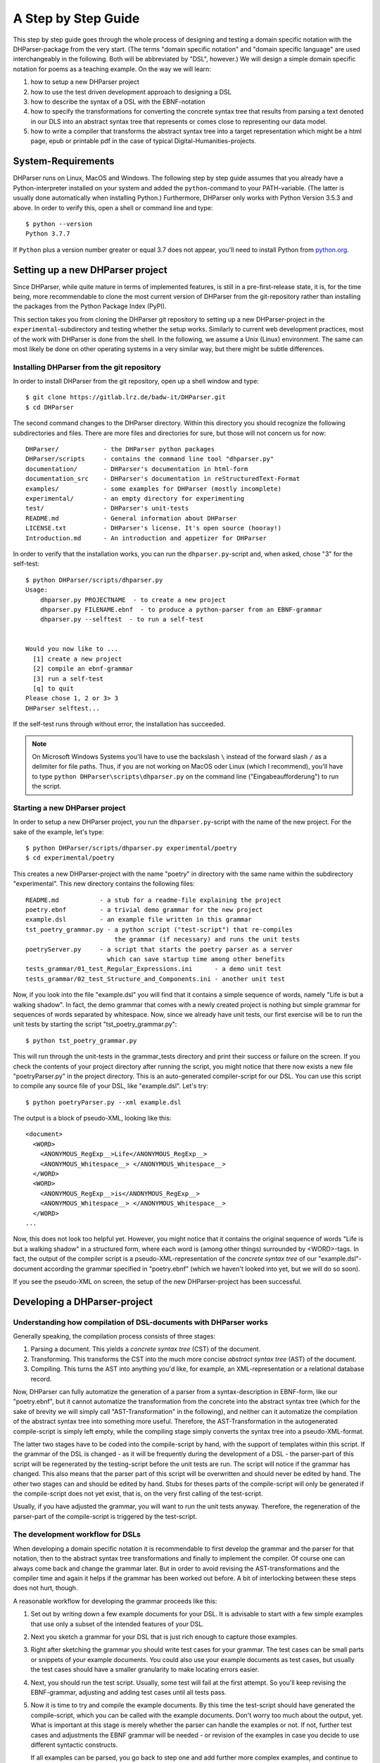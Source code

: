 A Step by Step Guide
********************

This step by step guide goes through the whole process of designing and
testing a domain specific notation with the DHParser-package from the
very start. (The terms "domain specific notation" and "domain specific
language" are used interchangeably in the following. Both will be
abbreviated by "DSL", however.) We will design a simple domain specific
notation for poems as a teaching example. On the way we will learn:

1. how to setup a new DHParser project

2. how to use the test driven development approach to designing a DSL

3. how to describe the syntax of a DSL with the EBNF-notation

4. how to specify the transformations for converting the concrete syntax tree
   that results from parsing a text denoted in our DLS into an abstract syntax
   tree that represents or comes close to representing our data model.

5. how to write a compiler that transforms the abstract syntax tree into a
   target representation which might be a html page, epub or printable pdf in
   the case of typical Digital-Humanities-projects.


System-Requirements
===================

DHParser runs on Linux, MacOS and Windows. The following step by step
guide assumes that you already have a Python-interpreter installed on
your system and added the ``python``-command to your PATH-variable. (The
latter is usually done automatically when installing Python.)
Furthermore, DHParser only works with Python Version 3.5.3 and above. In
order to verify this, open a shell or command line and type::

    $ python --version
    Python 3.7.7

If ``Python`` plus a version number greater or equal 3.7 does not appear, you'll
need to install Python from `python.org <https://python.org>`_.


Setting up a new DHParser project
=================================

Since DHParser, while quite mature in terms of implemented features, is still
in a pre-first-release state, it is, for the time being, more recommendable to
clone the most current version of DHParser from the git-repository rather than
installing the packages from the Python Package Index (PyPI).

This section takes you from cloning the DHParser git repository to setting up
a new DHParser-project in the ``experimental``-subdirectory and testing
whether the setup works. Similarly to current web development practices, most
of the work with DHParser is done from the shell. In the following, we assume
a Unix (Linux) environment. The same can most likely be done on other
operating systems in a very similar way, but there might be subtle
differences.


Installing DHParser from the git repository
-------------------------------------------

In order to install DHParser from the git repository, open up a shell window
and type::

    $ git clone https://gitlab.lrz.de/badw-it/DHParser.git
    $ cd DHParser

The second command changes to the DHParser directory. Within this directory
you should recognize the following subdirectories and files. There are more
files and directories for sure, but those will not concern us for now::

    DHParser/            - the DHParser python packages
    DHParser/scripts     - contains the command line tool "dhparser.py"
    documentation/       - DHParser's documentation in html-form
    documentation_src    - DHParser's documentation in reStructuredText-Format
    examples/            - some examples for DHParser (mostly incomplete)
    experimental/        - an empty directory for experimenting
    test/                - DHParser's unit-tests
    README.md            - General information about DHParser
    LICENSE.txt          - DHParser's license. It's open source (hooray!)
    Introduction.md      - An introduction and appetizer for DHParser

In order to verify that the installation works, you can run the
``dhparser.py``-script and, when asked, chose "3" for the self-test::

    $ python DHParser/scripts/dhparser.py
    Usage:
        dhparser.py PROJECTNAME  - to create a new project
        dhparser.py FILENAME.ebnf  - to produce a python-parser from an EBNF-grammar
        dhparser.py --selftest  - to run a self-test


    Would you now like to ...
      [1] create a new project
      [2] compile an ebnf-grammar
      [3] run a self-test
      [q] to quit
    Please chose 1, 2 or 3> 3
    DHParser selftest...


If the self-test runs through without error, the installation has succeeded.

.. note:: On Microsoft Windows Systems you'll have to use the backslash ``\``
    instead of the forward slash ``/`` as a delimiter for file paths. Thus,
    if you are not working on MacOS oder Linux (which I recommend), you'll
    have to type ``python DHParser\scripts\dhparser.py`` on the command line
    ("Eingabeaufforderung") to run the script.


Starting a new DHParser project
-------------------------------

In order to setup a new DHParser project, you run the ``dhparser.py``-script
with the name of the new project. For the sake of the example, let's type::

    $ python DHParser/scripts/dhparser.py experimental/poetry
    $ cd experimental/poetry

This creates a new DHParser-project with the name "poetry" in directory with
the same name within the subdirectory "experimental". This new directory
contains the following files::

    README.md           - a stub for a readme-file explaining the project
    poetry.ebnf         - a trivial demo grammar for the new project
    example.dsl         - an example file written in this grammar
    tst_poetry_grammar.py - a python script ("test-script") that re-compiles
                            the grammar (if necessary) and runs the unit tests
    poetryServer.py     - a script that starts the poetry parser as a server
                          which can save startup time among other benefits
    tests_grammar/01_test_Regular_Expressions.ini      - a demo unit test
    tests_grammar/02_test_Structure_and_Components.ini - another unit test

Now, if you look into the file "example.dsl" you will find that it contains a
simple sequence of words, namely "Life is but a walking shadow". In fact, the
demo grammar that comes with a newly created project is nothing but simple
grammar for sequences of words separated by whitespace. Now, since we already
have unit tests, our first exercise will be to run the unit tests by starting
the script "tst_poetry_grammar.py"::

    $ python tst_poetry_grammar.py

This will run through the unit-tests in the grammar_tests directory and print
their success or failure on the screen. If you check the contents of your
project directory after running the script, you might notice that there now
exists a new file "poetryParser.py" in the project directory. This is an
auto-generated compiler-script for our DSL. You can use this script to compile
any source file of your DSL, like "example.dsl". Let's try::

    $ python poetryParser.py --xml example.dsl

The output is a block of pseudo-XML, looking like this::

    <document>
      <WORD>
        <ANONYMOUS_RegExp__>Life</ANONYMOUS_RegExp__>
        <ANONYMOUS_Whitespace__> </ANONYMOUS_Whitespace__>
      </WORD>
      <WORD>
        <ANONYMOUS_RegExp__>is</ANONYMOUS_RegExp__>
        <ANONYMOUS_Whitespace__> </ANONYMOUS_Whitespace__>
      </WORD>
    ...

Now, this does not look too helpful yet. However, you might notice
that it contains the original sequence of words
"Life is but a walking shadow" in a structured form, where each word is
(among other things) surrounded by <WORD>-tags. In fact, the output of the
compiler script is a pseudo-XML-representation of the *concrete syntax tree*
of our "example.dsl"-document according the grammar specified in "poetry.ebnf"
(which we haven't looked into yet, but we will do so soon).

If you see the pseudo-XML on screen, the setup of the new DHParser-project
has been successful.

Developing a DHParser-project
=============================

Understanding how compilation of DSL-documents with DHParser works
------------------------------------------------------------------

Generally speaking, the compilation process consists of three stages:

1. Parsing a document. This yields a *concrete syntax tree* (CST) of the
   document.

2. Transforming. This transforms the CST into the much more concise *abstract
   syntax tree* (AST) of the document.

3. Compiling. This turns the AST into anything you'd like, for example, an
   XML-representation or a relational database record.

Now, DHParser can fully automatize the generation of a parser from a
syntax-description in EBNF-form, like our "poetry.ebnf", but it cannot
automatize the transformation from the concrete into the abstract syntax
tree (which for the sake of brevity we will simply call
"AST-Transformation" in the following), and neither can it automatize
the compilation of the abstract syntax tree into something more useful.
Therefore, the AST-Transformation in the autogenerated compile-script is
simply left empty, while the compiling stage simply converts the syntax
tree into a pseudo-XML-format.

The latter two stages have to be coded into the compile-script by hand, with
the support of templates within this script. If the grammar of the DSL is
changed - as it will be frequently during the development of a DSL - the
parser-part of this script will be regenerated by the testing-script before
the unit tests are run. The script will notice if the grammar has changed.
This also means that the parser part of this script will be overwritten and
should never be edited by hand. The other two stages can and should be edited
by hand. Stubs for theses parts of the compile-script will only be generated
if the compile-script does not yet exist, that is, on the very first calling
of the test-script.

Usually, if you have adjusted the grammar, you will want to run the unit tests
anyway. Therefore, the regeneration of the parser-part of the compile-script
is triggered by the test-script.

The development workflow for DSLs
---------------------------------

When developing a domain specific notation it is recommendable to first
develop the grammar and the parser for that notation, then to the abstract
syntax tree transformations and finally to implement the compiler. Of course
one can always come back and change the grammar later. But in order to avoid
revising the AST-transformations and the compiler time and again it helps if
the grammar has been worked out before. A bit of interlocking between these
steps does not hurt, though.

A reasonable workflow for developing the grammar proceeds like this:

1. Set out by writing down a few example documents for your DSL. It is
   advisable to start with a few simple examples that use only a subset of the
   intended features of your DSL.

2. Next you sketch a grammar for your DSL that is just rich enough to capture
   those examples.

3. Right after sketching the grammar you should write test cases for your
   grammar. The test cases can be small parts or snippets of your example
   documents. You could also use your example documents as test cases, but
   usually the test cases should have a smaller granularity to make locating
   errors easier.

4. Next, you should run the test script. Usually, some test will fail at
   the first attempt. So you'll keep revising the EBNF-grammar, adjusting and
   adding test cases until all tests pass.

5. Now it is time to try and compile the example documents. By this time the
   test-script should have generated the compile-script, which you can be
   called with the example documents. Don't worry too much about the output,
   yet. What is important at this stage is merely whether the parser can
   handle the examples or not. If not, further test cases and adjustments the
   EBNF grammar will be needed - or revision of the examples in case you
   decide to use different syntactic constructs.

   If all examples can be parsed, you go back to step one and add further more
   complex examples, and continue to do so until you have the feeling that your
   DSL's grammar is rich enough for all intended application cases.

Let's try this with the trivial demo example that comes with creating a new
project with the "dhparser.py"-script. Now, you have already seen that the
"example.dsl"-document merely contains a simple sequence of words: "Life is
but a walking shadow" Now, wouldn't it be nice, if we could end this sequence
with a full stop to turn it into a proper sentence. So, open "examples.dsl"
with a text editor and add a full stop::

    Life is but a walking shadow.

Now, try to compile "examples.dsl" with the compile-script::

    $ python poetryParser.py example.dsl
    example.dsl:1:29: Error (1010): EOF expected, ».\n ...« found!
    example.dsl:1:29: Error (1040): Parser stopped before end! Terminating parser.

Since the grammar, obviously, did not allow full stops so far, the parser
returns an error message. The error message is pretty self-explanatory in this
case. (Often, you will unfortunately find that the error message are somewhat
difficult to decipher. In particular, because it so happens that an error the
parser complains about is just the consequence of an error made at an earlier
location that the parser may not have been able to recognize as such. We will
learn more about how to avoid such situations, later.) EOF is actually the
name of a parser that captures the end of the file, thus "EOF"! But instead of
the expected end of file an, as of now, unparsable construct, namely a full
stop followed by a line feed, signified by "\n", was found.

Let's have look into the grammar description "poetry.ebnf". We ignore the
beginning of the file, in particular all lines starting with "@" as these
lines do not represent any grammar rules, but meta rules or so-called
"directives" that determine some general characteristics of the grammar, such
as whitespace-handling or whether the parser is going to be case-sensitive.
Now, there are exactly three rules that make up this grammar::

    document = ~ { WORD } §EOF

    WORD     =  /\w+/~
    EOF      =  !/./

EBNF-Grammars describe the structure of a domain specific notation in top-down
fashion. Thus, the first rule in the grammar describes the components out of
which a text or document in the domain specific notation is composed as a
whole. The following rules then break down the components into even smaller
components until, finally, there a only atomic components left which are
described be matching rules. Matching rules are rules that do not refer to
other rules any more. They consist of string literals or regular expressions
that "capture" the sequences of characters which form the atomic components of
our DSL. Rules in general always consist of a symbol on the left hand side of
a "="-sign (which in this context can be understood as a definition signifier)
and the definition of the rule on the right hand side.

.. note:: Traditional parser technology for context-free grammars often
    distinguishes two phases, *scanning* and *parsing*, where a lexical scanner
    would take a stream of characters and yield a sequence of tokens and the
    actual parser would then operate on the stream of tokens. DHParser,
    however, is an instance of a *scanner-less parser* where the functionality
    of the lexical scanner is seamlessly integrated into the
    parser. This is done by allowing regular expressions in the definiendum of
    grammar symbols. The regular expressions do the work of the lexical
    scanner.

    Theoretically, one could do without scanners or regular expressions.
    Because regular languages are a subset of context-free languages, parsers
    for context-free languages can do all the work that regular expressions can
    do. But it makes things easier - and, in the case of DHParser, also faster
    - to use them.

In our case the text as a whole, conveniently named "document" (any other name
would be allowed, too), consists of a leading whitespace, a possibly empty
sequence of an arbitrary number of words words ending only if the end of file
has been reached. Whitespace or, more precisely, insignificant whitespace in
DHParser-grammars is always denoted by a tilde "~". Thus, the definiens of the
rule "document" starts with a "~" on the right hand side of the definition sign
("="). Next, you find the symbol "WORD" enclosed in braces. "WORD", like any
symbol composed of letters in DHParser, refers to another rule further below
that defines what words are. The meaning of the braces is that whatever is
enclosed by braces may be repeated zero or more times. Thus the expression "{
WORD }" describes a sequence of arbitrarily many repetitions of WORD, whatever
WORD may be. Finally, EOF refers to yet another rule defined further below. We
do not yet know what EOF is, but we know that when the sequence of words ends,
it must be followed by an EOF. The paragraph sign "§" in front of EOF means
that it is absolutely mandatory that the sequence of WORDs is followed by an
EOF. If it doesn't the program issues an error message. Without the "§"-sign
the parser simply would not match, which in itself is not considered an error.

.. note:: Often when parsing or transforming texts, there is a distinction
   between significant whitespace and insignificant whitespace. For example,
   whitespace at the beginning of a text could be considered insignificant,
   because the text does not change when the whitespace at the beginning is
   removed. By the same token, whitespace between words could be considered as
   significant. It is, however, a matter of convention and purpose, when and
   whether whitespace is to be considered insignificant. For example, a
   typesetter might not quite agree that whitespace at the beginning of a text
   is insignificant. And in our example, whitespace between words is considered
   as semantically insignificant, because -- even though it is needed during
   the parsing process -- we know by definition that words must be separated by
   whitespace, so that we can safely leave it out of our data model (see below).
   In fact, all whitespace in our example is thus considered as insignificant.

   If, however, the distinction is made between a significant and an
   insignificant type of whitespace -- which is often reasonable, then the
   insignificant whitespace should be denoted by DHParser's default sign for
   whitespace, that is a tilde "~", while significant whitespace should be
   explicitly defined in the grammar, for example by introducing a
   definition like ``S = /\s+/`` into the grammar.

   Here is a little exercise: Can you rewrite the grammar of this example
   so as to distinguish between significant whitespace between words and
   insignificant whitespace at the beginning of the text? Why could it be
   useful to keep whitespace in the data model, even if the presence of
   whitespace follows strict conventions (e.g. between any two consecutive
   words there must be whitespace and at the beginning of the second and
   all following paragraphs there is to be whitespace and the like)? Discuss.

Now, let's look at our two matching rules. Both of these rules contain regular
expressions. If you do not know about regular expressions yet, you should head
over to an explanation or tutorial on
`regular expressions <https://docs.python.org/3/library/re.html>`_
before continuing, because we are
not going to discuss them here. In DHParser-Grammars regular expressions are
enclosed by simple forward slashes "/". Everything between two forward slashes
is a regular expression as it would be understood by Python's "re"-module.
Thus the rule ``WORD = /\w+/~`` means that a word consists of a sequence of
letters, numbers or underscores '_' that must be at least one sign long. This
is what the regular expression "\w+" inside the slashes means. In regular
expressions, "\w" stands for word-characters and "+" means that the previous
character can be repeated one or more times. The tile "~" following the
regular expression, we already know. It means that a a word can be followed by
whitespace. Strictly speaking that whitespace is part of "WORD" as it is
defined here.

Similarly, the EOF (for "end of line") symbol is defined by a rule that
consists of a simple regular expression, namely ".". The dot in regular
expressions means any character. However, the regular expression itself
preceded by an exclamations mark "!". IN DHParser-Grammars, the explanation
mark means "not". Therefore the whole rule means, that *no* character must
follow. Since this is true only for the end of file, the parser looking for
EOF will only match if the very end of the file has been reached.

Now, what would be the easiest way to allow our sequence of words to be ended
like a real sentence with a dot "."?  As always when defining grammars one can
think of different choices to implement this requirement in our grammar. One
possible solution is to add a dot-literal before the "§EOF"-component at the
end of the definition of the "document"-rule. So let's do that. Change the
line where the "document"-rule is defined to::

    document = ~ { WORD } "." §EOF

As you can see, string-literals are simply denoted as strings between inverted
commas in DHParser's variant of the EBNF-Grammar. Now, before we can compile
the file "example.dsl", we will have to regenerate our parser, because we
have changed the grammar. In order to recompile, we simply run the test-script
again::

    $ python tst_poetry_grammar.py

But what is that? A whole lot of error messages? Well, this it not surprising,
because we change the grammar, some of our old test-cases fail with the new
grammar. So we will have to update our test-cases. Actually, the grammar
gets compiled never the less and we could just ignore the test failures and
carry on with compiling our "example.dsl"-file again. But, for this time,
we'll follow good practice and adjust the test cases. So open the test that
failed, "grammar_tests/02_test_Structure_and_Components.ini", in the editor
and add full stops at the end of the "match"-cases and remove the full stop
at the end of the "fail"-case::

    [match:document]
    M1: """This is a sequence of words
       extending over several lines."""
    M2: """  This sequence contains leading whitespace."""

    [fail:document]
    F1: """This test should fail, because neither
       comma nor full stop have been defined anywhere"""

The format of the test-files should be pretty self-explanatory. It is a
simple ini-file, where the section markers hold the name of the
grammar-rule to be tested which is either preceded by "match" or "fail".
"match" means that the following examples should be matched by the
grammar-rule. "fail" means they should *not* match. It is just as
important that a parser (or grammar-rules) does not match those strings
it should not match as it is that it matches those strings that it
should match. The individual test-cases all get a name, in this case M1,
M2, F1, but if you prefer more meaningful names this is also possible.
(Beware, however, that the names for the match-tests must be different
from the names for the fail-tests for the same rule!). Now, run the
test-script again and you'll see that no errors get reported any more.

Finally, we can recompile out "example.dsl"-file, and by its XML output we can
tell that it worked::

    $ python poetryParser.py --xml example.dsl

So far, we have seen *in nuce* how the development workflow for building up
a DSL-grammar goes. Let's take this a step further by adding more capabilities
to our grammar.

Extending the example DSL further
---------------------------------

A grammar that can only digest single sentences is certainly rather boring.
So we'll extend our grammar a little further so that it can capture paragraphs
of sentences. To see, where we are heading, let's first start a new example
file, let's call it "macbeth.dsl" and enter the following lines::

    Life’s but a walking shadow, a poor player that struts and frets his hour
    upon the stage and then is heard no more. It is a tale told by an idiot,
    full of sound and fury, signifying nothing.

What have we got, there? We've got a paragraph that consists of several
sentences each of which ends with a full stop. The sentences themselves can
consist of different parts which are separated by a comma. If, so far, we have
got a clear idea (in verbal terms) of the structure of texts in our DSL, we
can now try to formulate this in the grammar.::

    document = ~ { sentence } §EOF
    sentence = part {"," part } "."
    part     = { WORD }              # a subtle mistake, right here!

    WORD     =  /\w+/~               # something forgotten, here!
    EOF      =  !/./

The most important new part is the grammar rule "sentence". It reads as this:
A sentence is a part of a sentence potentially followed by a repeated sequence
of a comma and another part of a sentence and ultimately ending with a full
stop. (Understandable? If you have ever read Russell's "Introduction to
Mathematical Philosophy" you will be used to this kind of prose. Other than
that I find the formal definition easier to understand. However, for learning
EBNF or any other formalism, it helps in the beginning to translate the
meaning of its statements into plain language.)

There are two subtle mistakes in this grammar. If you can figure them out
just by thinking about it, feel free to correct the grammar right now. (Would
you really have noticed the mistakes if they hadn't already been marked in the
code above?) For all less intelligent people, like me: Let's be prudent and -
since the grammar has become more complex - add a few test cases. This should
make it easier to locate any errors. So open up an editor with a new file in
the tests subdirectory, say ``grammar_tests/03_test_sentence.ini`` (Test files
should always contain the component ``test_`` in the filename, otherwise they
will be overlooked by DHParser's unit testing subsystem) and enter a few
test-cases like these::

    [match:sentence]
    M1: """It is a tale told by an idiot,
      full of sound and fury, signifying nothing."""
    M2: """Plain old sentence."""

    [fail:sentence]
    F1: """Ups, a full stop is missing"""
    F2: """No commas at the end,."""

Again, we recompile the grammar and run the test at the same time by running
the testing-script::

    $ python tst_poetry_grammar.py
    ...
    Errors found by unit test "03_test_sentence.ini":

        Fail test "F2" for parser "sentence" yields match instead of expected failure!

Too bad, something went wrong here. But what? Didn't the definition of the
rule "sentence" make sure that parts of sentences are, if at all, only be
followed by a sequence of a comma *and* another part of a sentence. So, how
come that between the last comma and the full stop there is nothing but empty
space? Ah, there's the rub! If we look into our grammar, how parts of
sentences have been defined, we find that the rule::

    part = { WORD }

defines a part of a sentence as a sequence of *zero* or more WORDs. This
means that a string of length zero also counts as a valid part of a sentence.
Now in order to avoid this, we could write::

    part = WORD { WORD }

This definition makes sure that there is at least on WORD in a part. Since the
case that at least one item is needed occurs rather frequently in grammars,
DHParser offers a special syntax for this case::

    part = { WORD }+

(The plus sign "+" must always follow directly after the curly brace "}"
without any whitespace in between, otherwise DHParser won't understand it.)
At this point the worry may arise that the same problem could reoccur at
another level, if the rule for WORD would match empty strings as well. Let's
quickly add a test case for this to the file
``grammar_tests/01_test_Regular_Expressions.ini``::

    [fail:WORD]
    F1: two words
    F2: ""

Thus, we are sure to be warned in case the definition of rule "WORD" matches
the empty string. Luckily, it does not do so now. But it might happen that we
change this definition later again for some reason, we might have forgotten
about this subtlety and introduce the same error again. With a test case we
can reduce the risk of such a regression error. This time the tests run
through, nicely. So let's try the parser on our new example::

    $ python poetryParser.py macbeth.dsl
    macbeth.dsl:1:1: Error (1010): EOF expected; "Life’s but" found!
    macbeth.dsl:1:1: Error (1040): Parser stopped before end! Terminating parser.

That is strange. Obviously, there is an error right at the beginning (line 1
column 1). But what could possibly be wrong with the word "Life". Now you might
already have guessed what the error is and that the error is not exactly
located in the first column of the first line.

Unfortunately, DHParser - like almost any other parser out there - is not
always very good at spotting the exact location of an error. Because rules
refer to other rules, a rule may fail to parse - or, what is just as bad,
succeed to parse when it should indeed fail - as a consequence of an error in
the definition of one of the rules it refers to. But this means if the rule
for the whole document fails to match, the actual error can be located
anywhere in the document! There a different approaches to dealing with this
problem. A tool that DHParser offers is to write log-files that document the
parsing history. The log-files allow to spot the location, where the parsing
error occurred. However, you will have to look for the error manually. A good
starting point is usually either the end of the parsing process or the point
where the parser reached the farthest into the text. In order to receive the
parsing history, you need to run the compiler-script again with the debugging
option::

    $ python poetryParser.py --debug macbeth.dsl

You will receive the same error messages as before. but this time various
kinds of debugging information have been written into a newly created
subdirectory "LOGS". (Beware that any files in the "LOGS" directory may be
overwritten or deleted by any of the DHParser scripts upon the next run! So
don't store any important data there.) The most interesting file in the
"LOGS"-directory is the full parser log. We'll ignore the other files and just
open the file "macbeth_full_parser.log.html" in an internet-browser. As the
parsing history tends to become quite long, this usually takes a while, but
luckily not in the case of our short demo example::

    $ firefox LOGS/macbeth_full_parser.log.html &

.. image:: parsing_history.png

What you see is a representation of the parsing history. It might look a bit
tedious in the beginning, especially the column that contains the parser
call sequence. But it is all very straight forward: For every application of a
match rule, there is a row in the table. Typically, match rules are applied at
the end of a long sequence of parser calls that is displayed in the third
column. You will recognize the parsers that represent rules by their names,
e.g. "document", "sentence" etc. Those parsers that merely represent
constructs of the EBNF grammar within a rule do not have a name and are
represented by this type, which always begins with a colon, like
":ZeroOrMore". Finally, the regular expression or literal parsers are
represented by the regular expression pattern or the string literal
themselves. (Arguably, it can be confusing that parsers are represented in
three different ways in the parer call sequence. I am still figuring out a
better way to display the parser call sequence. Any suggestions welcome!) The
first two columns display the position in the text in terms of lines and
columns. The second but last column, labeled "success" shows whether the last
parser in the sequence matched or failed or produced an error. In case of an
error, the error message is displayed in the third column as well. In case the
parser matched, the last column displays exactly that section of the text that
the parser did match. If the parser did not match, the last column displays
the text that still lies ahead and has not yet been parsed.

In our concrete example, we can see that the parser "WORD" matches
"Life", but not "Life’s" or "’s". And this ultimately leads to the
failure of the parsing process as a whole. The most simple solution
would be to add the apostrophe to the list of allowed characters in a
word by changing the respective line in the grammar definition to ``WORD
= /[\w’]+/~``. Now, before we even change the grammar we first add
another test case to capture this kind of error. Since we have decided
that "Life’s" should be parsed as a singe word, let's open the file
"grammar_tests/01_test_Regular_Expressions.ini" and add the following
test::

    [match:WORD]
    M3: Life’s

To be sure that the new test captures the error we have found you might
want to run the script "tst_poetry_grammar.py" and verify that it
reports the failure of test "M3" in the suite
"01_test_Regular_Expressions.ini". After that, change the regular
expression for the symbol WORD in the grammar file "poetry.ebnf" as just
described. Now both the tests and the compilation of the file
"macbeth.dsl" should run through smoothly.

.. caution:: Depending on the purpose of your DSL, the simple solution of
   allowing apostrophes within words, might not be what you want. After all
   "Life’s" is but a shorthand for the two word phrase "Life is". Now,
   whatever alternative solution now comes to your mind, be aware that there
   are also cases like Irish names, say "O’Dolan" where the apostrophe is
   actually a part of a word and cases like "don’t" which, if expanded, would
   be two words *not* separated at the position of the apostrophe.

   We leave that as an exercise, first to figure out, what different cases for
   the use of apostrophes in the middle of a word exist. Secondly, to make a
   reasonable decision which of these should be treated as a single and which
   as separate words and, finally, if possible, to write a grammar that
   provides for these cases. These steps are quite typical for the kind of
   challenges that occur during the design of a DSL for a
   Digital-Humanities-Project.


Controlling abstract-syntax-tree generation
-------------------------------------------

Compiling the example "macbeth.dsl" with the command ``python poetryParser.py
macbeth.dsl``, you might find yourself not being able to avoid the impression
that the output is rather verbose. Just looking at the beginning of the
output, we find::

    <document>
      <sentence>
        <part>
          <WORD>
            <ANONYMOUS_RegExp__>Life's</ANONYMOUS_RegExp__>
            <ANONYMOUS_Whitespace__> </ANONYMOUS_Whitespace__>
          </WORD>
          <WORD>
            <ANONYMOUS_RegExp__>but</ANONYMOUS_RegExp__>
            <ANONYMOUS_Whitespace__> </ANONYMOUS_Whitespace__>
          </WORD>
    ...

You might notice that the output is fairly verbose.
Why, for example, do we need the information that "Life’s" has been
captured by a regular expression parser? Wouldn't it suffice to know that the
word captured is "Life’s"? And is the whitespace really needed at all? If the
words in a sequence are separated by definition by whitespace, then it would
suffice to have the word without whitespace in our tree, and to add whitespace
only later when transforming the tree into some kind of output format. (On the
other hand, it might be convenient to have it in the tree never the less...)

The answer to these questions is that what our compilation script yields
is the *concrete syntax tree* of the parsed text. The concrete syntax
tree captures every minute syntactic detail described in the grammar and
found in the text. we have to transform it into an *abstract syntax
tree* first, which is called thus because it abstracts from all details
that deem us irrelevant. Now, which details we consider as irrelevant is
almost entirely up to ourselves. And we should think carefully about
what features must be included in the abstract syntax tree, because the
abstract syntax tree more or less reflects the data model (or is at most
one step away from it) with which we want to capture our material.

For the sake of our example, let's assume that we are not interested in
whitespace and that we want to get rid of all uninformative nodes, i.e. nodes
that merely demarcate syntactic structures but not semantic entities.

DHParser supports the transformation of the concrete syntax tree (CST)
into the abstract syntax tree (AST) with a simple technology that (in
theory) allows to specify the necessary transformations in an almost
declarative fashion: You simply fill in a Python-dictionary of tag-names
with transformation *operators*. Technically, these operators are simply
Python-functions. DHParser comes with a rich set of predefined
operators. Should these not suffice, you can easily write your own. How
does this look like? ::

    poetry_AST_transformation_table = {
        "<": flatten,
        "document": [],
        "sentence": [],
        "part": [],
        "WORD": [],
        "EOF": [],
        "*": replace_by_single_child
    }


You'll find this table in the script ``poetryParser.py``, which is also the
place where you edit the table, because then it is automatically used when
compiling your DSL-sources. Now, AST-Transformation works as follows: The whole
tree is scanned, starting at the deepest level and applying the specified
operators and then working its way upward. This means that the operators
specified for "WORD"-nodes will be applied before the operators of "part"-nodes
and "sentence"-nodes. This has the advantage that when a particular node is
reached the transformations for its descendant nodes have already been applied.

As you can see, the transformation-table contains an entry for every
known parser, i.e. "document", "sentence", "part", "WORD", "EOF". (If
any of these are missing in the table of your ``poetryParser.py``, add
them now!) In the template you'll also find transformations for the
anonymous parser ":Token" as well as some curious entries such as "*"
and "<". The latter are considered to be "jokers". The transformations
related to the "<"-sign will be applied on any node, before any other
transformation is applied. In this case, all empty nodes will be removed
first (transformation: ``remove_empty``). Similarly, the ">" can be used
for transformations that are to applied after any other transformation.
The "*"-joker contains a list of transformations that will be applied to
all those tags that have not been entered explicitly into the
transformation table. For example, if the transformation reaches a node
with the tag-name ":ZeroOrMore" (i.e. an anonymous node that has been
generated by the parser ":ZeroOrMore"), the "*"-joker-operators will be
applied. In this case it is just one transformation, namely,
``replace_by_single_child`` which replaces a node that has but one child
by its child. In contrast, the transformation ``reduce_single_child``
eliminates a single child node by attaching the child's children or
content directly to the parent node. We'll see what this means and how
this works, briefly.

.. caution:: Once the compiler-script "xxxxParser.py" has been generated, the
    *only* part that is changed after editing and extending the grammar is the
    parser-part of this script (i.e. the class derived from class Grammar),
    because this part is completely auto-generated and can therefore be
    overwritten safely. The other parts of that script, including the
    AST-transformation-dictionary, are never changed once they have been generated,
    because they need to be filled in by hand by the designer of the DSL and the
    hand-made changes should not be overwritten. However, this means,
    if you add symbols to your grammar later, you will not find them as keys in the
    AST-transformation-table, but you'll have to add them yourself.

    The comments in the compiler-script clearly indicate which parts can be
    edited by hand safely, i.e. without running the risk of being overwritten, and
    which cannot.

We can either specify no operator (empty list), a single operator or a
list of operators for transforming a node. There is a difference between
specifying an empty list for a particular tag-name or leaving out a
tag-name completely. In the latter case the "*"-joker is applied, in
place of the missing list of operators. In the former case only the "<"
and ">"-jokers are applied. If a list of operators is specified, these
operators will be applied in sequence one after the other. We also call
the list of operators the *transformation* for a particular tag.

Because the AST-transformation works through the table from the inside
to the outside, it is reasonable to do the same when designing the
AST-transformations, to proceed in the same order. The innermost nodes
that concern us are the nodes captured by the <WORD>-parser, or simply,
<WORD>-nodes. As we can see, these nodes usually contain a
<:RegExp>-node and a <:Whitespace>-node. As the "WORD" parser is defined
as a simple regular expression which is followed by optional whitespace
in our grammar, we know that this must always be the case, although the
whitespace may occasionally be empty. Thus, we can eliminate the
uninformative child nodes by removing whitespace first and the reducing
the single left over child node. The respective line in the
AST-transformation-table in the compiler-script should be changed as
follows::

    "WORD": [remove_whitespace, reduce_single_child],

Running the "poetryParser.py"-script on "macbeth.dsl" again, yields::

    <document>
      <sentence>
        <part>
          <WORD>
            <ANONYMOUS_RegExp__>Life's</ANONYMOUS_RegExp__>
            <ANONYMOUS_Whitespace__> </ANONYMOUS_Whitespace__>
          </WORD>
          <WORD>
            <ANONYMOUS_RegExp__>but</ANONYMOUS_RegExp__>
            <ANONYMOUS_Whitespace__> </ANONYMOUS_Whitespace__>
          </WORD>
    ...

It starts to become more readable and concise. The same trick can of course
be done with the Whitespace inside the ``part``- and ``sentence``-nodes,
only here it does not make sense to reduce a single child::

    "part": [remove_whitespace],
    "sentence": [remove_whitespace],


Now that everything is set, let's have a look at the result::

    document>
      <sentence>
        <part>
          <WORD>Life's</WORD>
          <WORD>but</WORD>
          <WORD>a</WORD>
          <WORD>walking</WORD>
          <WORD>shadow</WORD>
        </part>
        <ANONYMOUS_Text__>,</ANONYMOUS_Text__>
        <part>
          <WORD>a</WORD>
          <WORD>poor</WORD>
          <WORD>player</WORD>
    ...

That is much better. There is but one slight blemish in the output:
While all nodes left a named nodes, i.e. nodes associated with a named
parser, there are a few anonymous ``<ANONYMOUS_Text__>``-nodes. Here is
a little exercise: Do away with those ``<ANONYMOUS_Text__>``-nodes by
replacing them by something semantically more meaningful. Hint: Add a
new symbol "delimiter" in the grammar definition "poetry.ebnf". (An
alternative strategy to extending the grammar would be to use the
``replace_parser`` operator. In the AST-transformation-table ANONYMOUS
nodes are indicated by a leading ':', thus ins the
AST-transformation-table you have to write ``:Text`` instead pf
``ANONYMOUS_Text__`` which is merely the XML-compatible name.)

From here onward
----------------

Congratulations, you have finished the step-by-step-guide for creating
a domain-specific language! To get deeper into the matter and, in 
particular, to master the art of grammar writing, it is best
to start your own pet-project. 

If you do not feel confident enough yet or if you run into trouble,
I recommend that you read the manual on DHParser's :ref:` testing framework<testing>`, 
first, because it takes you on a tour through another, less trivial, 
step-by-step example explaining in detail testing-strategies and the
testing framework along the way. Unit-Testing helps tremendously 
when writing grammars, especially if you are a beginner. 

You might then want to look into the other :ref:`manuals`, each of covers
a different stage in the processing of a DSL-file from its source-code to
the desired destination format. Enjoy the ride!
